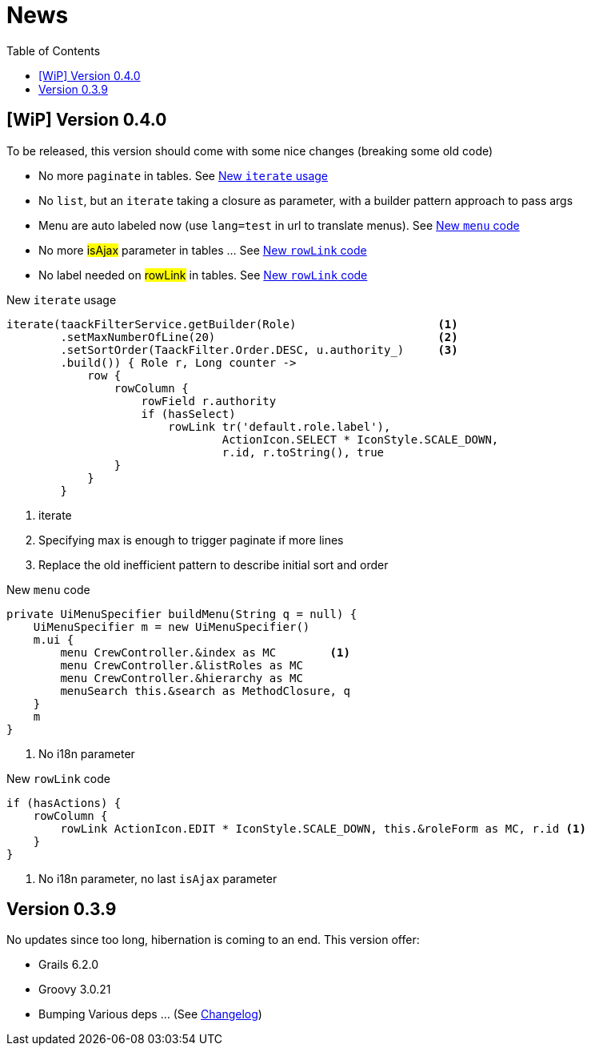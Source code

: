 = News
:doctype: book
:taack-category: 3
:toc:
:source-highlighter: rouge

== [WiP] Version 0.4.0

To be released, this version should come with some nice changes (breaking some old code)

* No more `paginate` in tables. See <<new_iterate_code>>
* No `list`, but an `iterate` taking a closure as parameter, with a builder pattern approach to pass args
* Menu are auto labeled now (use `lang=test` in url to translate menus). See <<new_menu_code>>
* No more #isAjax# parameter in tables ... See <<new_rowLink_code>>
* No label needed on #rowLink# in tables. See <<new_rowLink_code>>

[[new_iterate_code]]
.New `iterate` usage
[source,groovy]
----
iterate(taackFilterService.getBuilder(Role)                     <1>
        .setMaxNumberOfLine(20)                                 <2>
        .setSortOrder(TaackFilter.Order.DESC, u.authority_)     <3>
        .build()) { Role r, Long counter ->
            row {
                rowColumn {
                    rowField r.authority
                    if (hasSelect)
                        rowLink tr('default.role.label'),
                                ActionIcon.SELECT * IconStyle.SCALE_DOWN,
                                r.id, r.toString(), true
                }
            }
        }

----

<1> iterate
<2> Specifying max is enough to trigger paginate if more lines
<3> Replace the old inefficient pattern to describe initial sort and order

[[new_menu_code]]
.New `menu` code
[source,groovy]
----
private UiMenuSpecifier buildMenu(String q = null) {
    UiMenuSpecifier m = new UiMenuSpecifier()
    m.ui {
        menu CrewController.&index as MC        <1>
        menu CrewController.&listRoles as MC
        menu CrewController.&hierarchy as MC
        menuSearch this.&search as MethodClosure, q
    }
    m
}
----

<1> No i18n parameter

[[new_rowLink_code]]
.New `rowLink` code
[source,groovy]
----
if (hasActions) {
    rowColumn {
        rowLink ActionIcon.EDIT * IconStyle.SCALE_DOWN, this.&roleForm as MC, r.id <1>
    }
}
----

<1> No i18n parameter, no last `isAjax` parameter

== Version 0.3.9

No updates since too long, hibernation is coming to an end. This version offer:

- Grails 6.2.0
- Groovy 3.0.21
- Bumping Various deps ... (See https://github.com/Taack/infra/compare/v0.3.8...v0.3.9[Changelog])
